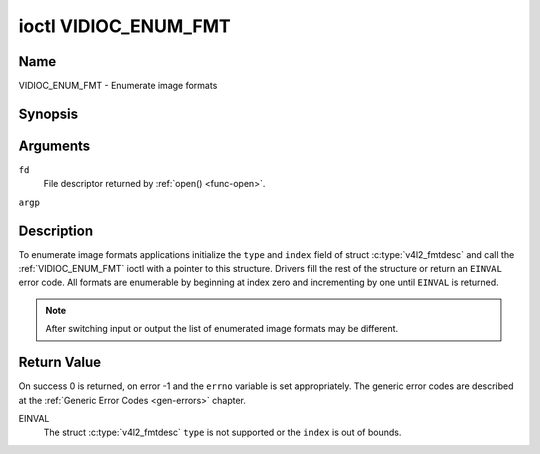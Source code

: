 .. -*- coding: utf-8; mode: rst -*-

.. _VIDIOC_ENUM_FMT:

*********************
ioctl VIDIOC_ENUM_FMT
*********************

Name
====

VIDIOC_ENUM_FMT - Enumerate image formats


Synopsis
========

.. c:function:: int ioctl( int fd, VIDIOC_ENUM_FMT, struct v4l2_fmtdesc *argp )
    :name: VIDIOC_ENUM_FMT


Arguments
=========

``fd``
    File descriptor returned by :ref:`open() <func-open>`.

``argp``


Description
===========

To enumerate image formats applications initialize the ``type`` and
``index`` field of struct :c:type:`v4l2_fmtdesc` and call
the :ref:`VIDIOC_ENUM_FMT` ioctl with a pointer to this structure. Drivers
fill the rest of the structure or return an ``EINVAL`` error code. All
formats are enumerable by beginning at index zero and incrementing by
one until ``EINVAL`` is returned.

.. note::

   After switching input or output the list of enumerated image
   formats may be different.


.. tabularcolumns:: |p{4.4cm}|p{4.4cm}|p{8.7cm}|

.. c:type:: v4l2_fmtdesc

.. flat-table:: struct v4l2_fmtdesc
    :header-rows:  0
    :stub-columns: 0
    :widths:       1 1 2

    -  .. row 1

       -  __u32

       -  ``index``

       -  Number of the format in the enumeration, set by the application.
	  This is in no way related to the ``pixelformat`` field.

    -  .. row 2

       -  __u32

       -  ``type``

       -  Type of the data stream, set by the application. Only these types
	  are valid here: ``V4L2_BUF_TYPE_VIDEO_CAPTURE``,
	  ``V4L2_BUF_TYPE_VIDEO_CAPTURE_MPLANE``,
	  ``V4L2_BUF_TYPE_VIDEO_OUTPUT``,
	  ``V4L2_BUF_TYPE_VIDEO_OUTPUT_MPLANE`` and
	  ``V4L2_BUF_TYPE_VIDEO_OVERLAY``. See :ref:`v4l2-buf-type`.

    -  .. row 3

       -  __u32

       -  ``flags``

       -  See :ref:`fmtdesc-flags`

    -  .. row 4

       -  __u8

       -  ``description``\ [32]

       -  Description of the format, a NUL-terminated ASCII string. This
	  information is intended for the user, for example: "YUV 4:2:2".

    -  .. row 5

       -  __u32

       -  ``pixelformat``

       -  The image format identifier. This is a four character code as
	  computed by the v4l2_fourcc() macro:

    -  .. row 6

       -  :cspan:`2`

	  .. _v4l2-fourcc:

	  ``#define v4l2_fourcc(a,b,c,d)``

	  ``(((__u32)(a)<<0)|((__u32)(b)<<8)|((__u32)(c)<<16)|((__u32)(d)<<24))``

	  Several image formats are already defined by this specification in
	  :ref:`pixfmt`.

	  .. attention::

	     These codes are not the same as those used
	     in the Windows world.

    -  .. row 7

       -  __u32

       -  ``reserved``\ [4]

       -  Reserved for future extensions. Drivers must set the array to
	  zero.



.. tabularcolumns:: |p{6.6cm}|p{2.2cm}|p{8.7cm}|

.. _fmtdesc-flags:

.. flat-table:: Image Format Description Flags
    :header-rows:  0
    :stub-columns: 0
    :widths:       3 1 4


    -  .. row 1

       -  ``V4L2_FMT_FLAG_COMPRESSED``

       -  0x0001

       -  This is a compressed format.

    -  .. row 2

       -  ``V4L2_FMT_FLAG_EMULATED``

       -  0x0002

       -  This format is not native to the device but emulated through
	  software (usually libv4l2), where possible try to use a native
	  format instead for better performance.


Return Value
============

On success 0 is returned, on error -1 and the ``errno`` variable is set
appropriately. The generic error codes are described at the
:ref:`Generic Error Codes <gen-errors>` chapter.

EINVAL
    The struct :c:type:`v4l2_fmtdesc` ``type`` is not
    supported or the ``index`` is out of bounds.
